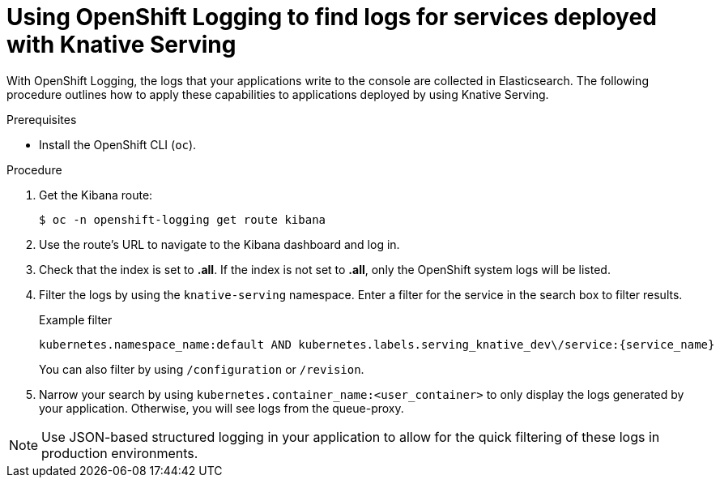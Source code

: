 // Module included in the following assemblies:
//
// * serverless/monitor/cluster-logging-serverless.adoc

:_content-type: PROCEDURE
[id="using-cluster-logging-to-find-logs-for-services-deployed-with-knative-serving_{context}"]
= Using OpenShift Logging to find logs for services deployed with Knative Serving

With OpenShift Logging, the logs that your applications write to the console are collected in Elasticsearch. The following procedure outlines how to apply these capabilities to applications deployed by using Knative Serving.

.Prerequisites

* Install the OpenShift CLI (`oc`).

.Procedure

. Get the Kibana route:
+
[source,terminal]
----
$ oc -n openshift-logging get route kibana
----

. Use the route's URL to navigate to the Kibana dashboard and log in.

. Check that the index is set to *.all*. If the index is not set to *.all*, only the OpenShift system logs will be listed.

. Filter the logs by using the `knative-serving` namespace. Enter a filter for the service in the search box to filter results.
+
.Example filter
[source,terminal]
----
kubernetes.namespace_name:default AND kubernetes.labels.serving_knative_dev\/service:{service_name}
----
+
You can also filter by using `/configuration` or `/revision`.

. Narrow your search by using `kubernetes.container_name:<user_container>` to only display the logs generated by your application. Otherwise, you will see logs from the queue-proxy.

[NOTE]
====
Use JSON-based structured logging in your application to allow for the quick filtering of these logs in production environments.
====
